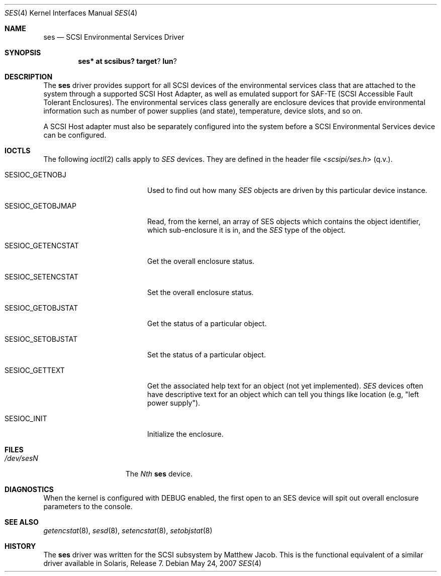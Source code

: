 .\" $NetBSD: ses.4,v 1.9 2010/03/22 18:58:31 joerg Exp $
.\" Copyright (c) 2001 The NetBSD Foundation, Inc.
.\" All rights reserved.
.\"
.\" This code is derived from software contributed to The NetBSD Foundation
.\" by Matthew Jacob.
.\"
.\" Redistribution and use in source and binary forms, with or without
.\" modification, are permitted provided that the following conditions
.\" are met:
.\" 1. Redistributions of source code must retain the above copyright
.\"    notice, this list of conditions and the following disclaimer.
.\" 2. Redistributions in binary form must reproduce the above copyright
.\"    notice, this list of conditions and the following disclaimer in the
.\"    documentation and/or other materials provided with the distribution.
.\"
.\" THIS SOFTWARE IS PROVIDED BY THE NETBSD FOUNDATION, INC. AND CONTRIBUTORS
.\" ``AS IS'' AND ANY EXPRESS OR IMPLIED WARRANTIES, INCLUDING, BUT NOT LIMITED
.\" TO, THE IMPLIED WARRANTIES OF MERCHANTABILITY AND FITNESS FOR A PARTICULAR
.\" PURPOSE ARE DISCLAIMED.  IN NO EVENT SHALL THE FOUNDATION OR CONTRIBUTORS
.\" BE LIABLE FOR ANY DIRECT, INDIRECT, INCIDENTAL, SPECIAL, EXEMPLARY, OR
.\" CONSEQUENTIAL DAMAGES (INCLUDING, BUT NOT LIMITED TO, PROCUREMENT OF
.\" SUBSTITUTE GOODS OR SERVICES; LOSS OF USE, DATA, OR PROFITS; OR BUSINESS
.\" INTERRUPTION) HOWEVER CAUSED AND ON ANY THEORY OF LIABILITY, WHETHER IN
.\" CONTRACT, STRICT LIABILITY, OR TORT (INCLUDING NEGLIGENCE OR OTHERWISE)
.\" ARISING IN ANY WAY OUT OF THE USE OF THIS SOFTWARE, EVEN IF ADVISED OF THE
.\" POSSIBILITY OF SUCH DAMAGE.
.\"
.\"
.Dd May 24, 2007
.Dt SES 4
.Os
.Sh NAME
.Nm ses
.Nd SCSI Environmental Services Driver
.Sh SYNOPSIS
.Cd ses* at scsibus? target ? lun ?
.Sh DESCRIPTION
The
.Nm ses
driver provides support for all
.Tn SCSI
devices of the environmental services class that are attached to the system
through a supported
.Tn SCSI
Host Adapter, as well as emulated support for SAF-TE (SCSI Accessible
Fault Tolerant Enclosures).
The environmental services class generally are enclosure devices that
provide environmental information such as number of power supplies (and
state), temperature, device slots, and so on.
.Pp
A
.Tn SCSI
Host
adapter must also be separately configured into the system
before a
.Tn SCSI
Environmental Services device can be configured.
.Sh IOCTLS
The following
.Xr ioctl 2
calls apply to
.Em SES
devices.
They are defined in the header file
.In scsipi/ses.h
(q.v.).
.Pp
.Bl -tag -width SESIOC_GETENCSTAT
.It Dv SESIOC_GETNOBJ
Used to find out how many
.Em SES
objects are driven by this particular device instance.
.It Dv SESIOC_GETOBJMAP
Read, from the kernel, an array of SES objects which contains
the object identifier, which sub-enclosure it is in, and the
.Em SES
type of the object.
.It Dv SESIOC_GETENCSTAT
Get the overall enclosure status.
.It Dv SESIOC_SETENCSTAT
Set the overall enclosure status.
.It Dv SESIOC_GETOBJSTAT
Get the status of a particular object.
.It Dv SESIOC_SETOBJSTAT
Set the status of a particular object.
.It Dv SESIOC_GETTEXT
Get the associated help text for an object (not yet implemented).
.Em SES
devices often have descriptive text for an object which can tell
you things like location (e.g, "left power supply").
.It Dv SESIOC_INIT
Initialize the enclosure.
.El
.Sh FILES
.Bl -tag -width /dev/rsdXXXXX -compact
.It Pa /dev/ses Ns Ar N
The
.Em Nth
.Nm
device.
.El
.Sh DIAGNOSTICS
When the kernel is configured with
.Tn DEBUG
enabled, the first open to an SES device will spit out overall enclosure
parameters to the console.
.Sh SEE ALSO
.Xr getencstat 8 ,
.Xr sesd 8 ,
.Xr setencstat 8 ,
.Xr setobjstat 8
.Sh HISTORY
The
.Nm
driver was written for the
.Tn SCSI
subsystem by Matthew Jacob.
This is the functional equivalent of a similar
driver available in Solaris, Release 7.

